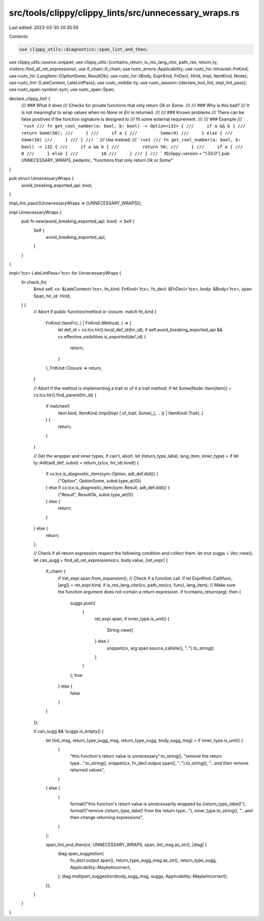 src/tools/clippy/clippy_lints/src/unnecessary_wraps.rs
======================================================

Last edited: 2023-03-30 20:35:59

Contents:

.. code-block:: rs

    use clippy_utils::diagnostics::span_lint_and_then;
use clippy_utils::source::snippet;
use clippy_utils::{contains_return, is_res_lang_ctor, path_res, return_ty, visitors::find_all_ret_expressions};
use if_chain::if_chain;
use rustc_errors::Applicability;
use rustc_hir::intravisit::FnKind;
use rustc_hir::LangItem::{OptionSome, ResultOk};
use rustc_hir::{Body, ExprKind, FnDecl, HirId, Impl, ItemKind, Node};
use rustc_lint::{LateContext, LateLintPass};
use rustc_middle::ty;
use rustc_session::{declare_tool_lint, impl_lint_pass};
use rustc_span::symbol::sym;
use rustc_span::Span;

declare_clippy_lint! {
    /// ### What it does
    /// Checks for private functions that only return `Ok` or `Some`.
    ///
    /// ### Why is this bad?
    /// It is not meaningful to wrap values when no `None` or `Err` is returned.
    ///
    /// ### Known problems
    /// There can be false positives if the function signature is designed to
    /// fit some external requirement.
    ///
    /// ### Example
    /// ```rust
    /// fn get_cool_number(a: bool, b: bool) -> Option<i32> {
    ///     if a && b {
    ///         return Some(50);
    ///     }
    ///     if a {
    ///         Some(0)
    ///     } else {
    ///         Some(10)
    ///     }
    /// }
    /// ```
    /// Use instead:
    /// ```rust
    /// fn get_cool_number(a: bool, b: bool) -> i32 {
    ///     if a && b {
    ///         return 50;
    ///     }
    ///     if a {
    ///         0
    ///     } else {
    ///         10
    ///     }
    /// }
    /// ```
    #[clippy::version = "1.50.0"]
    pub UNNECESSARY_WRAPS,
    pedantic,
    "functions that only return `Ok` or `Some`"
}

pub struct UnnecessaryWraps {
    avoid_breaking_exported_api: bool,
}

impl_lint_pass!(UnnecessaryWraps => [UNNECESSARY_WRAPS]);

impl UnnecessaryWraps {
    pub fn new(avoid_breaking_exported_api: bool) -> Self {
        Self {
            avoid_breaking_exported_api,
        }
    }
}

impl<'tcx> LateLintPass<'tcx> for UnnecessaryWraps {
    fn check_fn(
        &mut self,
        cx: &LateContext<'tcx>,
        fn_kind: FnKind<'tcx>,
        fn_decl: &FnDecl<'tcx>,
        body: &Body<'tcx>,
        span: Span,
        hir_id: HirId,
    ) {
        // Abort if public function/method or closure.
        match fn_kind {
            FnKind::ItemFn(..) | FnKind::Method(..) => {
                let def_id = cx.tcx.hir().local_def_id(hir_id);
                if self.avoid_breaking_exported_api && cx.effective_visibilities.is_exported(def_id) {
                    return;
                }
            },
            FnKind::Closure => return,
        }

        // Abort if the method is implementing a trait or of it a trait method.
        if let Some(Node::Item(item)) = cx.tcx.hir().find_parent(hir_id) {
            if matches!(
                item.kind,
                ItemKind::Impl(Impl { of_trait: Some(_), .. }) | ItemKind::Trait(..)
            ) {
                return;
            }
        }

        // Get the wrapper and inner types, if can't, abort.
        let (return_type_label, lang_item, inner_type) = if let ty::Adt(adt_def, subst) = return_ty(cx, hir_id).kind() {
            if cx.tcx.is_diagnostic_item(sym::Option, adt_def.did()) {
                ("Option", OptionSome, subst.type_at(0))
            } else if cx.tcx.is_diagnostic_item(sym::Result, adt_def.did()) {
                ("Result", ResultOk, subst.type_at(0))
            } else {
                return;
            }
        } else {
            return;
        };

        // Check if all return expression respect the following condition and collect them.
        let mut suggs = Vec::new();
        let can_sugg = find_all_ret_expressions(cx, body.value, |ret_expr| {
            if_chain! {
                if !ret_expr.span.from_expansion();
                // Check if a function call.
                if let ExprKind::Call(func, [arg]) = ret_expr.kind;
                if is_res_lang_ctor(cx, path_res(cx, func), lang_item);
                // Make sure the function argument does not contain a return expression.
                if !contains_return(arg);
                then {
                    suggs.push(
                        (
                            ret_expr.span,
                            if inner_type.is_unit() {
                                String::new()
                            } else {
                                snippet(cx, arg.span.source_callsite(), "..").to_string()
                            }
                        )
                    );
                    true
                } else {
                    false
                }
            }
        });

        if can_sugg && !suggs.is_empty() {
            let (lint_msg, return_type_sugg_msg, return_type_sugg, body_sugg_msg) = if inner_type.is_unit() {
                (
                    "this function's return value is unnecessary".to_string(),
                    "remove the return type...".to_string(),
                    snippet(cx, fn_decl.output.span(), "..").to_string(),
                    "...and then remove returned values",
                )
            } else {
                (
                    format!("this function's return value is unnecessarily wrapped by `{return_type_label}`"),
                    format!("remove `{return_type_label}` from the return type..."),
                    inner_type.to_string(),
                    "...and then change returning expressions",
                )
            };

            span_lint_and_then(cx, UNNECESSARY_WRAPS, span, lint_msg.as_str(), |diag| {
                diag.span_suggestion(
                    fn_decl.output.span(),
                    return_type_sugg_msg.as_str(),
                    return_type_sugg,
                    Applicability::MaybeIncorrect,
                );
                diag.multipart_suggestion(body_sugg_msg, suggs, Applicability::MaybeIncorrect);
            });
        }
    }
}


